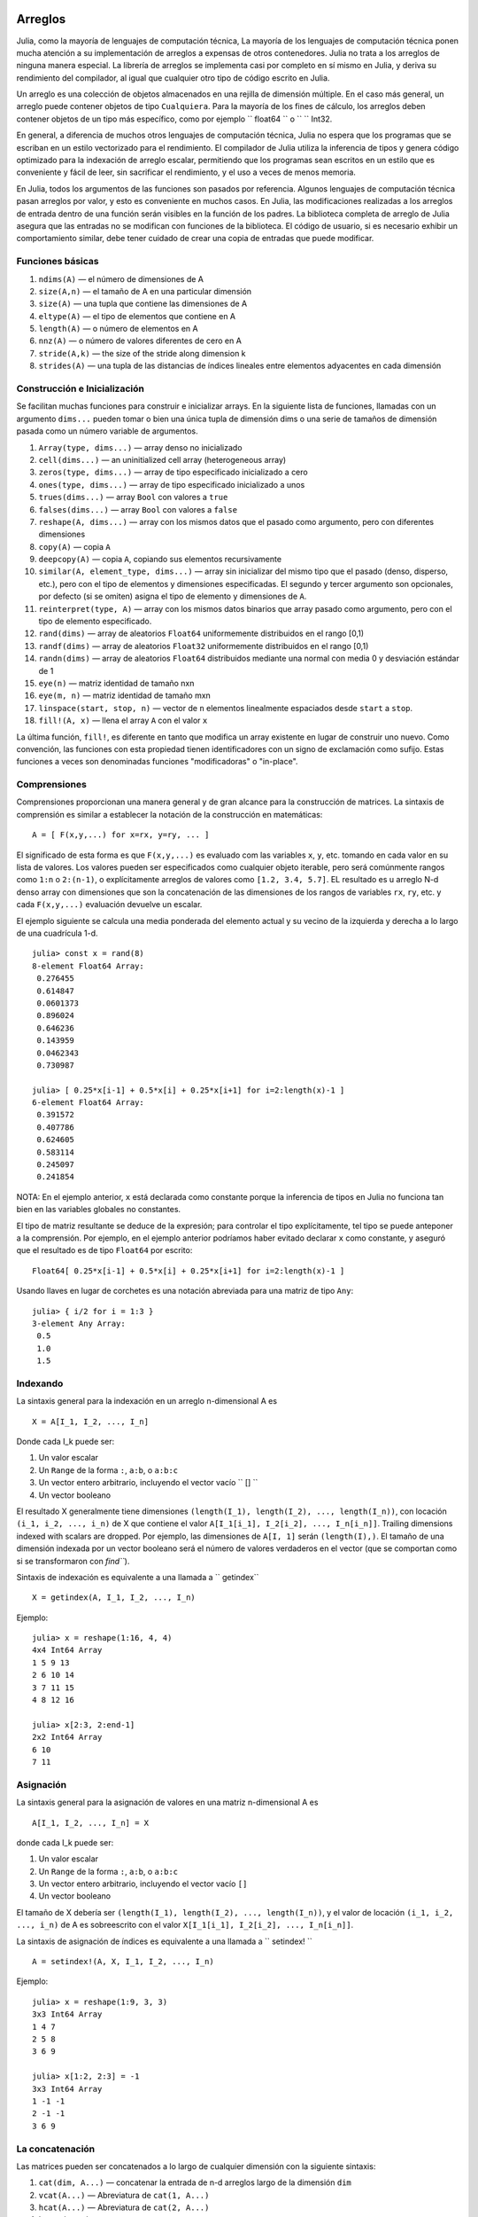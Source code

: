 .. _man-arrays:

*********
 Arreglos   
*********

Julia, como la mayoría de lenguajes de computación técnica, 
La mayoría de los lenguajes de computación técnica ponen mucha 
atención a su implementación de arreglos a expensas de otros contenedores. 
Julia no trata a los arreglos de ninguna manera especial. La librería de
arreglos se implementa casi por completo en sí mismo en Julia, y deriva 
su rendimiento del compilador, al igual que cualquier otro tipo de código 
escrito en Julia.

Un arreglo es una colección de objetos almacenados en una rejilla 
de dimensión múltiple. En el caso más general, un arreglo puede contener
objetos de tipo ``Cualquiera``. Para la mayoría de los fines de cálculo,
los arreglos deben contener objetos de un tipo más específico, como por
ejemplo `` float64 `` o `` `` Int32.

En general, a diferencia de muchos otros lenguajes de computación técnica, 
Julia no espera que los programas que se escriban en un estilo vectorizado 
para el rendimiento. El compilador de Julia utiliza la inferencia de tipos
y genera código optimizado para la indexación de arreglo escalar, permitiendo 
que los programas sean escritos en un estilo que es conveniente y fácil de leer, 
sin sacrificar el rendimiento, y el uso a veces de menos memoria.

En Julia, todos los argumentos de las funciones son pasados por referencia. Algunos
lenguajes de computación técnica pasan arreglos por valor, y esto es conveniente 
en muchos casos. En Julia, las modificaciones realizadas a los arreglos de entrada 
dentro de una función serán visibles en la función de los padres. La biblioteca 
completa de arreglo de Julia asegura que las entradas no se modifican con funciones 
de la biblioteca. El código de usuario, si es necesario exhibir un comportamiento
similar, debe tener cuidado de crear una copia de entradas que puede modificar.


Funciones básicas
---------------

1. ``ndims(A)`` — el número de dimensiones de A
2. ``size(A,n)`` — el tamaño de A en una particular dimensión
3. ``size(A)`` — una tupla que contiene las dimensiones de A
4. ``eltype(A)`` — el tipo de elementos que contiene en A 
5. ``length(A)`` — o número de elementos en A
6. ``nnz(A)`` — o número de valores diferentes de cero en A
7. ``stride(A,k)`` — the size of the stride along dimension k
8. ``strides(A)`` — una tupla de las distancias de índices lineales entre elementos adyacentes en cada dimensión

Construcción e Inicialización 
-------------------------------

Se facilitan muchas funciones para construir e inicializar arrays. En
la siguiente lista de funciones, llamadas con un argumento ``dims...``
pueden tomar o bien una única tupla de dimensión dims o una serie de 
tamaños de dimensión pasada como un número variable de argumentos.

1.  ``Array(type, dims...)`` — array denso no inicializado
2.  ``cell(dims...)`` — an uninitialized cell array (heterogeneous
    array)
3.  ``zeros(type, dims...)`` — array de tipo especificado inicializado a cero
4.  ``ones(type, dims...)`` — array de tipo especificado inicializado a unos
5.  ``trues(dims...)`` — array ``Bool`` con valores a ``true``
6.  ``falses(dims...)`` — array ``Bool`` con valores a ``false``
7.  ``reshape(A, dims...)`` — array con los mismos datos que el pasado como argumento,
    pero con diferentes dimensiones
8.  ``copy(A)``  — copia ``A``
9.  ``deepcopy(A)`` — copia ``A``, copiando sus elementos recursivamente
10. ``similar(A, element_type, dims...)`` — array sin inicializar del mismo tipo 
    que el pasado (denso, disperso, etc.), pero con el tipo de elementos y dimensiones
    especificadas. El segundo y tercer argumento son opcionales, por defecto (si se omiten)
    asigna el tipo de elemento y dimensiones de ``A``.
11. ``reinterpret(type, A)`` — array con los mismos datos binarios que array pasado como argumento, 
    pero con el tipo de elemento especificado.
12. ``rand(dims)`` — array de aleatorios ``Float64`` uniformemente distribuidos en el rango [0,1)
13. ``randf(dims)`` — array de aleatorios ``Float32`` uniformemente distribuidos en el rango [0,1)
14. ``randn(dims)`` — array de aleatorios ``Float64`` distribuidos mediante una normal con media 0 y 
    desviación estándar de 1
15. ``eye(n)`` — matriz identidad de tamaño nxn
16. ``eye(m, n)`` — matriz identidad de tamaño mxn
17. ``linspace(start, stop, n)`` — vector de ``n`` elementos linealmente espaciados desde ``start`` a ``stop``.
18. ``fill!(A, x)`` — llena el array ``A`` con el valor ``x``

La última función, ``fill!``, es diferente en tanto que modifica un 
array existente en lugar de construir uno nuevo. Como convención, 
las funciones con esta propiedad tienen identificadores con un signo 
de exclamación como sufijo. Estas funciones a veces son denominadas 
funciones "modificadoras" o "in-place".


Comprensiones
-------------

Comprensiones proporcionan una manera general y de gran alcance para la construcción de matrices.
La sintaxis de comprensión es similar a establecer la notación de la construcción en 
matemáticas::

    A = [ F(x,y,...) for x=rx, y=ry, ... ]

El significado de esta forma es que  ``F(x,y,...)`` es evaluado com las 
variables ``x``, ``y``, etc. tomando en cada valor en su lista de valores.
Los valores pueden ser especificados como cualquier objeto iterable, pero será
comúnmente rangos como ``1:n`` o ``2:(n-1)``, o explícitamente arreglos de
valores como  ``[1.2, 3.4, 5.7]``. EL resultado es u arreglo N-d denso array con
dimensiones que son la concatenación de las dimensiones de los rangos de variables
``rx``, ``ry``, etc. y cada  ``F(x,y,...)`` evaluación devuelve un escalar. 

El ejemplo siguiente se calcula una media ponderada del elemento
actual y su vecino de la izquierda y derecha a lo largo de una cuadrícula 1-d.

::

    julia> const x = rand(8)
    8-element Float64 Array:
     0.276455
     0.614847
     0.0601373
     0.896024
     0.646236
     0.143959
     0.0462343
     0.730987

    julia> [ 0.25*x[i-1] + 0.5*x[i] + 0.25*x[i+1] for i=2:length(x)-1 ]
    6-element Float64 Array:
     0.391572
     0.407786
     0.624605
     0.583114
     0.245097
     0.241854

NOTA: En el ejemplo anterior, ``x`` está declarada como constante
porque la inferencia de tipos en Julia no funciona tan bien en las
variables globales no constantes.

El tipo de matriz resultante se deduce de la expresión; para controlar 
el tipo explícitamente, tel tipo se puede anteponer a la comprensión. Por ejemplo,
en el ejemplo anterior podríamos haber evitado declarar ``x`` como constante, y aseguró 
que el resultado es de tipo  ``Float64`` por escrito::

    Float64[ 0.25*x[i-1] + 0.5*x[i] + 0.25*x[i+1] for i=2:length(x)-1 ]

Usando llaves en lugar de corchetes es una notación abreviada para una matriz 
de tipo ``Any``::

    julia> { i/2 for i = 1:3 }
    3-element Any Array:
     0.5
     1.0
     1.5

.. _man-array-indexing:

Indexando
--------

La sintaxis general para la indexación en un arreglo n-dimensional  A es ::

    X = A[I_1, I_2, ..., I_n]

Donde cada I\_k puede ser:

1. Un valor escalar
2. Un ``Range`` de la forma ``:``, ``a:b``, o ``a:b:c``
3. Un vector entero arbitrario, incluyendo el vector vacío `` [] ``
4. Un vector booleano

El resultado X generalmente tiene dimensiones
``(length(I_1), length(I_2), ..., length(I_n))``, con locación
``(i_1, i_2, ..., i_n)`` de X que contiene el valor
``A[I_1[i_1], I_2[i_2], ..., I_n[i_n]]``. Trailing dimensions indexed with
scalars are dropped. Por ejemplo, las dimensiones de ``A[I, 1]`` serán
``(length(I),)``. El tamaño de una dimensión indexada por un vector 
booleano será el número de valores verdaderos en el vector (que se 
comportan como si se transformaron con `find```).

Sintaxis  de indexación es equivalente a una llamada a `` getindex`` ::

    X = getindex(A, I_1, I_2, ..., I_n)

Ejemplo::

    julia> x = reshape(1:16, 4, 4)
    4x4 Int64 Array
    1 5 9 13
    2 6 10 14
    3 7 11 15
    4 8 12 16

    julia> x[2:3, 2:end-1]
    2x2 Int64 Array
    6 10
    7 11

Asignación
----------

La sintaxis general para la asignación de valores en una matriz n-dimensional A es ::

    A[I_1, I_2, ..., I_n] = X

donde cada  I\_k puede ser:

1. Un valor escalar
2. Un ``Range`` de la forma ``:``, ``a:b``, o ``a:b:c``
3. Un vector entero arbitrario, incluyendo el vector vacío ``[]``
4. Un vector booleano

El tamaño de X debería ser ``(length(I_1), length(I_2), ..., length(I_n))``, y
el valor de locación ``(i_1, i_2, ..., i_n)`` de A es sobreescrito con el valor
``X[I_1[i_1], I_2[i_2], ..., I_n[i_n]]``.

La sintaxis de asignación de índices es equivalente a una llamada a `` setindex! `` ::

      A = setindex!(A, X, I_1, I_2, ..., I_n)

Ejemplo::

    julia> x = reshape(1:9, 3, 3)
    3x3 Int64 Array
    1 4 7
    2 5 8
    3 6 9

    julia> x[1:2, 2:3] = -1
    3x3 Int64 Array
    1 -1 -1
    2 -1 -1
    3 6 9

La concatenación
----------------

Las matrices pueden ser concatenados a lo largo de cualquier dimensión 
con la siguiente sintaxis:

1. ``cat(dim, A...)`` — concatenar la entrada de n-d arreglos largo de la dimensión
   ``dim``
2. ``vcat(A...)`` — Abreviatura de ``cat(1, A...)``
3. ``hcat(A...)`` — Abreviatura de ``cat(2, A...)``
4. ``hvcat(A...)``

Operadores de concatenación también se pueden utilizar para concatenar arreglos:

1. ``[A B C ...]`` — calls ``hcat``
2. ``[A, B, C, ...]`` — calls ``vcat``
3. ``[A B; C D; ...]`` — calls ``hvcat``

Operadores y Funciones vectorizadas
-----------------------------------

Las siguientes operaciones son soportadas por los arreglos. En el caso de operaciones 
binarias, la versión punto del operador  operador será usado cuando ambas 
Entradas no son escalares, y cualquier versión del operador puede ser usado 
Si uno de las entradas es un escalar. 


1.  Unary Arithmetic — ``-``
2.  Aritmética binaria — ``+``, ``-``, ``*``, ``.*``, ``/``, ``./``,
    ``\``, ``.\``, ``^``, ``.^``, ``div``, ``mod``
3.  Comparación — ``==``, ``!=``, ``<``, ``<=``, ``>``, ``>=``
4.  Unary Boolean or Bitwise — ``~``
5.  Binary Boolean or Bitwise — ``&``, ``|``, ``$``
6.  Funciones trigonométricas — ``sin``, ``cos``, ``tan``, ``sinh``,
    ``cosh``, ``tanh``, ``asin``, ``acos``, ``atan``, ``atan2``,
    ``sec``, ``csc``, ``cot``, ``asec``, ``acsc``, ``acot``, ``sech``,
    ``csch``, ``coth``, ``asech``, ``acsch``, ``acoth``, ``sinc``,
    ``cosc``, ``hypot``
7.  Funciones logarítmicas — ``log``, ``log2``, ``log10``, ``log1p``
8.  Funciones exponenciales — ``exp``, ``expm1``, ``exp2``, ``ldexp``
9.  Funciones de redondeo — ``ceil``, ``floor``, ``trunc``, ``round``,
    ``ipart``, ``fpart``
10. Otras funciones matemáticas — ``min``, ``max,`` ``abs``, ``pow``,
    ``sqrt``, ``cbrt``, ``erf``, ``erfc``, ``gamma``, ``lgamma``,
    ``real``, ``conj``, ``clamp``

Difundir ampliamente
---------------------

A veces es útil para realizar operaciones binarias elemento-por-elemento
en arreglos de diferentes tamaños, como la adición de un vector a cada
columna de una matriz.  Una forma ineficiente de hacer esto sería de
replicar el vector con el tamaño de la matriz ::

    julia> a = rand(2,1); A = rand(2,3);

    julia> repmat(a,1,3)+A
    2x3 Float64 Array:
     0.848333  1.66714  1.3262 
     1.26743   1.77988  1.13859

This is wasteful when dimensions get large, así que Julia ofrece 
``bsxfun`` inspirado en MATLAB, que amplía las dimensiones simples 
en argumentos de matrices para que coincida con la dimensión
correspondiente en la otra matriz sin utilizar más memoria, 
y se aplica la función binaria dada::

    julia> bsxfun(+, a, A)
    2x3 Float64 Array:
     0.848333  1.66714  1.3262 
     1.26743   1.77988  1.13859

    julia> b = rand(1,2)
    1x2 Float64 Array:
     0.629799  0.754948

    julia> bsxfun(+, a, b)
    2x2 Float64 Array:
     1.31849  1.44364
     1.56107  1.68622

Implementación
--------------

El tipo de matriz base de de Julia es el tipo abstracto
``AbstractArray{T,n}``. Si es parametrizada por el número de dimensiones
``n`` y el tipo de elemento ``T``. ``AbstractVector`` y
``AbstractMatrix`` son alias para los casos 1-D y 2-D. Operaciones en
objetos ``AbstractArray`` son definidos usando definidas con operadores
y funciones de nivel superior, de una manera que es independiente 
de la clase de almacenamiento subyacente.
Estas operaciones están garantizados para funcionar correctamente como
un mensaje para cualquier implementación específica de un arreglo.

El tipo ``Array{T,n}`` es una instancia específica de ``AbstractArray``
donde los elementos se almacenan en orden por columnas. ``Vector`` y
``Matrix`` son aliases para los casos 1-d y 2-d. Las operaciones 
específicas tales como la indexación escalar, asignaciones, y algunas 
otras operaciones de almacenamiento específica básicos son todo lo que
tiene que ser implementado para `` Array``, de modo que el resto de la
biblioteca matriz puede ser implementado de una manera genérica
para `` AbstractArray``.

``SubArray`` es una  especialización de  ``AbstractArray`` que realiza 
la indexación por referencia en lugar de copiando. ``SubArray`` es creado
con la función ``sub``,que se llama del mismo modo que `` getindex`` (con un 
arreglo y una serie de argumentos índice). Los resultados de  ``sub`` muestran
los mismos resultados de  ``getindex``, excepto los datos se dejan en su lugar.
``sub`` almacena los vectores de índice de entrada en un objeto `` SubArray``, que más
tarde se pueden usar para indexar la matriz original indirectamente.

``StridedVector`` y ``StridedMatrix`` son definidos los alias convenientes 
para hacer posible que Julia llame a un rango más amplio de funciones BLAS y
LAPACK haciéndolas pasar ya sea por objetos `` Array`` o `` SubArray``, y por 
lo tanto el ahorro de las ineficiencias de la indexación y la asignación de memoria.

El siguiente ejemplo calcula la descomposición QR de una pequeña sección de una grande arreglo
, sin crear ningún temporal, and by calling the
appropriate LAPACK function with the right leading dimension size and
stride parameters.

.. code-block:: jlcon

    julia> a = rand(10,10)
    10x10 Float64 Array:
     0.763921  0.884854   0.818783   0.519682   …  0.860332  0.882295   0.420202
     0.190079  0.235315   0.0669517  0.020172      0.902405  0.0024219  0.24984
     0.823817  0.0285394  0.390379   0.202234      0.516727  0.247442   0.308572
     0.566851  0.622764   0.0683611  0.372167      0.280587  0.227102   0.145647
     0.151173  0.179177   0.0510514  0.615746      0.322073  0.245435   0.976068
     0.534307  0.493124   0.796481   0.0314695  …  0.843201  0.53461    0.910584
     0.885078  0.891022   0.691548   0.547         0.727538  0.0218296  0.174351
     0.123628  0.833214   0.0224507  0.806369      0.80163   0.457005   0.226993
     0.362621  0.389317   0.702764   0.385856      0.155392  0.497805   0.430512
     0.504046  0.532631   0.477461   0.225632      0.919701  0.0453513  0.505329
    
    julia> b = sub(a, 2:2:8,2:2:4)  
    4x2 SubArray of 10x10 Float64 Array:
     0.235315  0.020172
     0.622764  0.372167
     0.493124  0.0314695
     0.833214  0.806369
    
    julia> (q,r) = qr(b);
    
    julia> q
    4x2 Float64 Array:
     -0.200268   0.331205
     -0.530012   0.107555
     -0.41968    0.720129
     -0.709119  -0.600124
    
    julia> r
    2x2 Float64 Array:
     -1.175  -0.786311
      0.0    -0.414549

*******************
 Matrices dispersas
*******************

`Matrices dispersas <http://en.wikipedia.org/wiki/Sparse_matrix>`_ son
matrices que contienen suficientes ceros que almacenándolos en una estructura de datos 
especial supone un ahorro de espacio y tiempo de ejecución. Matrices
dispersas puede utilizarse cuando las operaciones en la representación disperar de una 
matriz conducen a considerables aumentos en el tiempo o el espacio, en comparación con
la realización de las mismas operaciones en una matriz densa..

Columna dispersa comprimido (CSC) Almacenamiento
------------------------------------------------

En Julia, matrices dispersas se almacenan en la `Columna dispersa comprimido
(CSC) format
<http://en.wikipedia.org/wiki/Sparse_matrix#Compressed_sparse_column_.28CSC_or_CCS.29>`_. En Julia 
las matrices dispersas tienen el tipo  ``SparseMatrixCSC{Tv,Ti}``, donde ``Tv``
es el tipo de los valores distintos de cero, y `` Ti`` es el tipo entero
para almacenar punteros de columna y índices de fila. 
::

    type SparseMatrixCSC{Tv,Ti<:Integer} <: AbstractSparseMatrix{Tv,Ti}
        m::Int                  # Número de filas
        n::Int                  # Número de columnas
        colptr::Vector{Ti}      # Columna i es en colptr[i]:(colptr[i+1]-1)
        rowval::Vector{Ti}      # Valores de fila distintos de cero
        nzval::Vector{Tv}       # Valores distintos de cero
    end

El almacenamiento columna dispersa comprimido hace que sea fácil y rápida para
acceder a los elementos en la columna de una matriz dispersa, mientras que el acceso
a la matriz dispersa por filas es considerablemente más lento. Operaciones 
tales como la inserción de los valores distintos de cero de uno en uno en 
la estructura CSC tienden a ser lentos. Esto es por que todos los elementos 
de la matriz dispersa que están más allá del punto de inserción que tenga
que mover un solo lugar más..

Todas las operaciones sobre matrices dispersas se implementan cuidadosamente 
para aprovechar la estructura de datos de CSC para el funcionamiento, y evitar costosas operaciones.

Constructores de matrices dispersas
----------------------------------

El camino simple para crear matrices son usando funciones
equivalentes a las funciones  ``zeros``  ``eye`` que Julia dispone
para trabajar con matrices densas. Para producir matrices dispersas en lugar,
puede utilizar las mismos nombres con un prefijo `` sp``:

::

    julia> spzeros(3,5)
    3x5 matriz dispersa con 0 nonzeros:

    julia> speye(3,5)
    3x5 matriz dispersa con 3 nonzeros:
        [1, 1]  =  1.0
        [2, 2]  =  1.0
        [3, 3]  =  1.0

La función ``sparse`` es a menudo una forma práctica para construir
matrices dispersas. Toma como entrada un vector `` I`` de índices fila, un
vector de índices columna ``J``, y un vector  ``V`` de valores nonzero. 
``sparse(I,J,V)`` construye una matriz dispersa tal como
``S[I[k], J[k]] = V[k]``.

::

    julia> I = [1, 4, 3, 5]; J = [4, 7, 18, 9]; V = [1, 2, -5, 3];

    julia> sparse(I,J,V)
    5x18 sparse matrix with 4 nonzeros:
         [1 ,  4]  =  1
         [4 ,  7]  =  2
         [5 ,  9]  =  3
         [3 , 18]  =  -5

La inversa de la fución ``sparse`` es ``findn``, que recupera
las entradas que se utilizan para crear la matriz dispersa.

::

    julia> findn(S)
    ([1, 4, 5, 3],[4, 7, 9, 18])

    julia> findn_nzs(S)
    ([1, 4, 5, 3],[4, 7, 9, 18],[1, 2, 3, -5])

Otra forma de crear matrices dispersas es convertir una matriz densa
en una matriz dispersa usando la función ``sparse``:

::

    julia> sparse(eye(5))
    5x5 sparse matrix with 5 nonzeros:
        [1, 1]  =  1.0
        [2, 2]  =  1.0
        [3, 3]  =  1.0
        [4, 4]  =  1.0
        [5, 5]  =  1.0

Puedes ir en la otra dirección utilizando  ``dense`` o la función ``full``.
La función ``issparse`` puede ser utilizado para consultar si una matriz 
es dispersa.

::

    julia> issparse(speye(5))
    true

Operaciones con una matriz dispersa
-----------------------------------

Las operaciones aritméticas sobre matrices dispersas también funcionan como lo hacen en 
matrices densas. Indexación de, asignación en, y concatenación de matrices dispersas 
funcionan de la misma manera que las matrices densas. Operaciones de indexación,
en especial la asignación, son costosos, cuando se lleva a cabo uno de los elementos
a la vez. En muchos casos, puede ser mejor convertir la matriz dispersa en el 
formato ``(I,J,V)`` usando ``find_nzs``, manipular los nonzeros o la estructura
en los vectores densos ``(I,J,V)``, y luego reconstruir la matriz dispersa.
